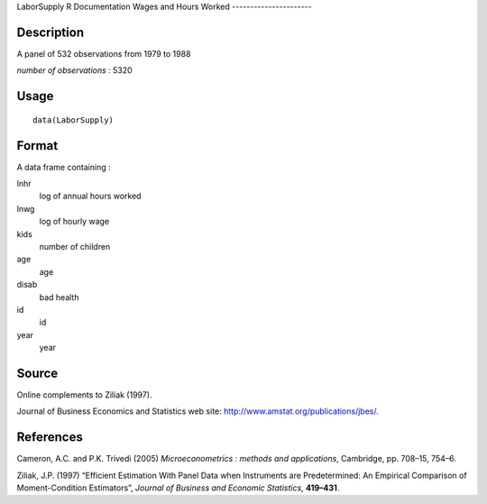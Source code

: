 LaborSupply
R Documentation
Wages and Hours Worked
----------------------

Description
~~~~~~~~~~~

A panel of 532 observations from 1979 to 1988

*number of observations* : 5320

Usage
~~~~~

::

    data(LaborSupply)

Format
~~~~~~

A data frame containing :

lnhr
    log of annual hours worked

lnwg
    log of hourly wage

kids
    number of children

age
    age

disab
    bad health

id
    id

year
    year


Source
~~~~~~

Online complements to Ziliak (1997).

Journal of Business Economics and Statistics web site:
`http://www.amstat.org/publications/jbes/ <http://www.amstat.org/publications/jbes/>`_.

References
~~~~~~~~~~

Cameron, A.C. and P.K. Trivedi (2005)
*Microeconometrics : methods and applications*, Cambridge, pp.
708–15, 754–6.

Ziliak, J.P. (1997) “Efficient Estimation With Panel Data when
Instruments are Predetermined: An Empirical Comparison of
Moment-Condition Estimators”,
*Journal of Business and Economic Statistics*, **419–431**.


